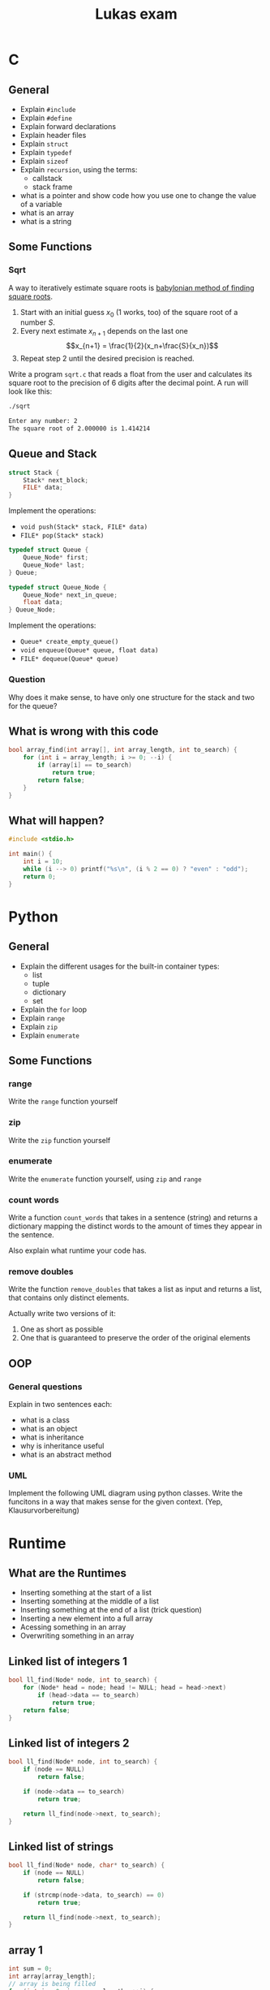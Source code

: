 #+TITLE: Lukas exam

* C
** General
- Explain =#include=
- Explain =#define=
- Explain forward declarations
- Explain header files
- Explain =struct=
- Explain =typedef=
- Explain =sizeof=
- Explain =recursion=, using the terms:
  - callstack
  - stack frame
- what is a pointer and show code how you use one to change the value of a
  variable
- what is an array
- what is a string
** Some Functions
*** Sqrt
A way to iteratively estimate square roots is [[https://en.wikipedia.org/wiki/Methods_of_computing_square_roots#Babylonian_method][babylonian method of finding
square roots]].

   1. Start with an initial guess $x_0$ (1 works, too) of the square root of a
      number $S$.
   2. Every next estimate $x_{n+1}$ depends on the last one $$x_{n+1} =
      \frac{1}{2}(x_n+\frac{S}{x_n})$$
   3. Repeat step 2 until the desired precision is reached.

   Write a program =sqrt.c= that reads a float from the user and calculates its
   square root to the precision of 6 digits after the decimal point. A run will
   look like this:

#+begin_src sh
./sqrt

Enter any number: 2
The square root of 2.000000 is 1.414214
#+end_src
** Queue and Stack
#+BEGIN_SRC cpp
struct Stack {
    Stack* next_block;
    FILE* data;
}
#+END_SRC

Implement the operations:
 - =void push(Stack* stack, FILE* data)=
 - =FILE* pop(Stack* stack)=

#+BEGIN_SRC cpp
typedef struct Queue {
    Queue_Node* first;
    Queue_Node* last;
} Queue;

typedef struct Queue_Node {
    Queue_Node* next_in_queue;
    float data;
} Queue_Node;
#+END_SRC

Implement the operations:
 - =Queue* create_empty_queue()=
 - =void enqueue(Queue* queue, float data)=
 - =FILE* dequeue(Queue* queue)=

*** Question
Why does it make sense, to have only one structure for the stack and two for the queue?
** What is wrong with this code
#+BEGIN_SRC cpp
bool array_find(int array[], int array_length, int to_search) {
    for (int i = array_length; i >= 0; --i) {
        if (array[i] == to_search)
            return true;
        return false;
    }
}
#+END_SRC
*** Solution :noexport:
1. array index starts at one too late
2. the false return has to be outside the for loop

** What will happen?

#+BEGIN_SRC cpp
#include <stdio.h>

int main() {
    int i = 10;
    while (i --> 0) printf("%s\n", (i % 2 == 0) ? "even" : "odd");
    return 0;
}
#+END_SRC
*** Solution :noexport:
odd
even
odd
even
odd
even
odd
even
odd
even
* Python
** General
- Explain the different usages for the built-in container types:
  - list
  - tuple
  - dictionary
  - set
- Explain the =for= loop
- Explain =range=
- Explain =zip=
- Explain =enumerate=
** Some Functions
*** range
Write the =range= function yourself
*** zip
Write the =zip= function yourself
*** enumerate
Write the =enumerate= function yourself, using =zip= and =range=
*** count words
Write a function =count_words= that takes in a sentence (string) and returns a
dictionary mapping the distinct words to the amount of times they appear in the
sentence.

Also explain what runtime your code has.
*** remove doubles
Write the function =remove_doubles= that takes a list as input and returns a
list, that contains only distinct elements.

Actually write two versions of it:
1) One as short as possible
2) One that is guaranteed to preserve the order of the original elements

** OOP
*** General questions
Explain in two sentences each:
 - what is a class
 - what is an object
 - what is inheritance
 - why is inheritance useful
 - what is an abstract method

*** UML
Implement the following UML diagram using python classes. Write the funcitons in
a way that makes sense for the given context. (Yep, Klausurvorbereitung)

[[./uml.png]]
* Runtime
** What are the Runtimes
- Inserting something at the start of a list
- Inserting something at the middle of a list
- Inserting something at the end of a list (trick question)
- Inserting a new element into a full array
- Acessing something in an array
- Overwriting something in an array
** Linked list of integers 1
#+BEGIN_SRC cpp
bool ll_find(Node* node, int to_search) {
    for (Node* head = node; head != NULL; head = head->next)
        if (head->data == to_search)
            return true;
    return false;
}
#+END_SRC

** Linked list of integers 2
#+BEGIN_SRC cpp
bool ll_find(Node* node, int to_search) {
    if (node == NULL)
        return false;

    if (node->data == to_search)
        return true;

    return ll_find(node->next, to_search);
}
#+END_SRC

** Linked list of strings
#+BEGIN_SRC cpp
bool ll_find(Node* node, char* to_search) {
    if (node == NULL)
        return false;

    if (strcmp(node->data, to_search) == 0)
        return true;

    return ll_find(node->next, to_search);
}
#+END_SRC

** array 1
#+BEGIN_SRC cpp
int sum = 0;
int array[array_length];
// array is being filled
for (int i = 0, i < array_length; ++i) {
    sum += array[i];
}
#+END_SRC

** array 2
#+BEGIN_SRC cpp
int sum = 0;
char array[4][array_length];
// array is being filled
for (int i = 0, i < array_length; ++i) {
    for (int j = 0; j < 4; ++j) {
        fprintf(file, "%c", array[j][i]);
    }
}
#+END_SRC

** Extra
What is the runtime of DFS?
* Data structures
** General
*** write as much as you know: what is same, what is different?
- compare python lists  and and c arrays,
- compare python lists  and and c linked lists
- compare python tuples and and c arrays
- compare python dictionaries and and c hash tables
** Lists
#+BEGIN_SRC cpp
typedef struct List {
    int data;
    List* rest; // pointer to the rest of the list
}
#+END_SRC

*** write the functions:
1. =int size(List* l)=
2. =print_front_to_back(List* l)=
3. =print_back_to_front(List* l)=
4. =int sum_of_all_elements(List* l)=

*** complete the function:
1. =int average_of_all_elements(List* l)=

#+BEGIN_SRC cpp
int average_of_all_elements_inner(List* l, int sum, int count) {
    if (l == NULL) {
        ______;
    }
    return average_of_all_elements_inner(l->next, ______,  ______);
}

int average_of_all_elements(List* l) {
    return average_of_all_elements_inner(l, ______, ______);
}
#+END_SRC
* Bonus
** 1
1. What does this code do?
2. What runtimme has it?
3. Write code that does the same but has a better runtime?

#+BEGIN_SRC python
l = generate_some_list()
d = {}

for e in l:
    d[e] = l.count(e)
#+END_SRC
